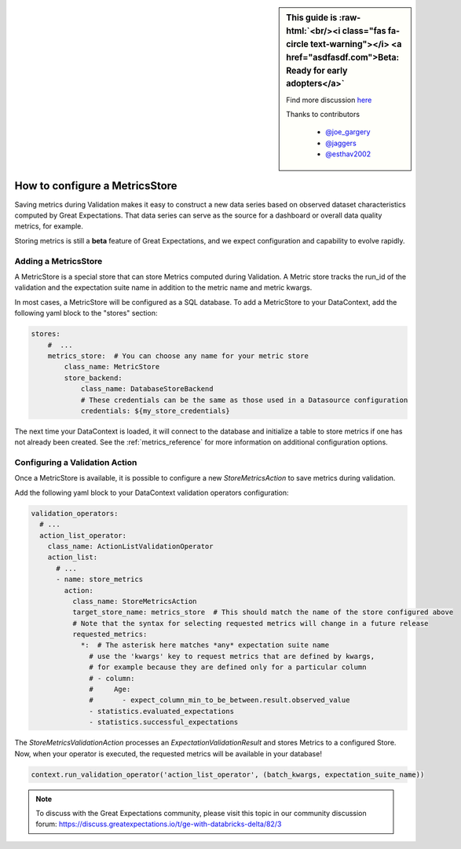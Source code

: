 .. _saving_metrics:

.. role:: raw-html(raw)
   :format: html

.. raw:: html

  <link rel="stylesheet" href="https://cdnjs.cloudflare.com/ajax/libs/font-awesome/5.11.2/css/all.min.css">
  <style>
      .text-danger {
          color: #dc3545;
      }
      .text-warning {
          color: #ffc107;
      }
      .text-success {
          color: #28a745;
      }
      .legend-table td{
          border: 1px solid #ddd;
          padding: 5px;
      }
  </style>

.. sidebar:: This guide is :raw-html:`<br/><i class="fas fa-circle text-warning"></i> <a href="asdfasdf.com">Beta: Ready for early adopters</a>`

  Find more discussion `here <https://discuss.greatexpectations.io/t/ge-with-databricks-delta/82/3>`_

  Thanks to contributors

    * `@joe_gargery <google.com>`_
    * `@jaggers <google.com>`_
    * `@esthav2002 <google.com>`_


###############################
How to configure a MetricsStore
###############################

Saving metrics during Validation makes it easy to construct a new data series based on observed
dataset characteristics computed by Great Expectations. That data series can serve as the source for a dashboard or
overall data quality metrics, for example.

Storing metrics is still a **beta** feature of Great Expectations, and we expect configuration and
capability to evolve rapidly.

*********************
Adding a MetricsStore
*********************

A MetricStore is a special store that can store Metrics computed during Validation. A Metric store tracks the run_id
of the validation and the expectation suite name in addition to the metric name and metric kwargs.

In most cases, a MetricStore will be configured as a SQL database. To add a MetricStore to your DataContext, add the
following yaml block to the "stores" section:

.. code-block:: yaml

    stores:
        #  ...
        metrics_store:  # You can choose any name for your metric store
            class_name: MetricStore
            store_backend:
                class_name: DatabaseStoreBackend
                # These credentials can be the same as those used in a Datasource configuration
                credentials: ${my_store_credentials}


The next time your DataContext is loaded, it will connect to the database and initialize a table to store metrics if
one has not already been created. See the :ref:`metrics_reference` for more information on additional configuration
options.

*******************************
Configuring a Validation Action
*******************************

Once a MetricStore is available, it is possible to configure a new `StoreMetricsAction` to save metrics during
validation.

Add the following yaml block to your DataContext validation operators configuration:

.. code-block:: yaml

    validation_operators:
      # ...
      action_list_operator:
        class_name: ActionListValidationOperator
        action_list:
          # ...
          - name: store_metrics
            action:
              class_name: StoreMetricsAction
              target_store_name: metrics_store  # This should match the name of the store configured above
              # Note that the syntax for selecting requested metrics will change in a future release
              requested_metrics:
                *:  # The asterisk here matches *any* expectation suite name
                  # use the 'kwargs' key to request metrics that are defined by kwargs,
                  # for example because they are defined only for a particular column
                  # - column:
                  #     Age:
                  #       - expect_column_min_to_be_between.result.observed_value
                  - statistics.evaluated_expectations
                  - statistics.successful_expectations


The `StoreMetricsValidationAction` processes an `ExpectationValidationResult` and stores Metrics to a configured Store.
Now, when your operator is executed, the requested metrics will be available in your database!

.. code-block:: python

    context.run_validation_operator('action_list_operator', (batch_kwargs, expectation_suite_name))


.. note::
  To discuss with the Great Expectations community, please visit this topic in our community discussion forum: `https://discuss.greatexpectations.io/t/ge-with-databricks-delta/82/3 <https://discuss.greatexpectations.io/t/ge-with-databricks-delta/82/3>`_

